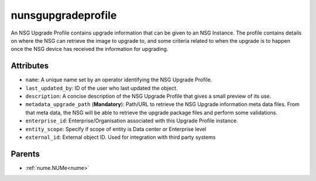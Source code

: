 .. _nunsgupgradeprofile:

nunsgupgradeprofile
===========================================

.. class:: nunsgupgradeprofile.NUNSGUpgradeProfile(bambou.nurest_object.NUMetaRESTObject,):

An NSG Upgrade Profile contains upgrade information that can be given to an NSG Instance.  The profile contains details on where the NSG can retrieve the image to upgrade to, and some criteria related to when the upgrade is to happen once the NSG device has received the information for upgrading.


Attributes
----------


- ``name``: A unique name set by an operator identifying the NSG Upgrade Profile.

- ``last_updated_by``: ID of the user who last updated the object.

- ``description``: A concise description of the NSG Upgrade Profile that gives a small preview of its use.

- ``metadata_upgrade_path`` (**Mandatory**): Path/URL to retrieve the NSG Upgrade information meta data files.  From that meta data, the NSG will be able to retrieve the upgrade package files and perform some validations.

- ``enterprise_id``: Enterprise/Organisation associated with this Upgrade Profile instance.

- ``entity_scope``: Specify if scope of entity is Data center or Enterprise level

- ``external_id``: External object ID. Used for integration with third party systems






Parents
--------


- :ref:`nume.NUMe<nume>`

